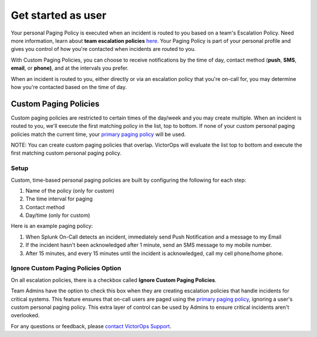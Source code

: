 .. _custom-paging-policy:

************************************************************************
Get started as user
************************************************************************

.. meta::
   :description: About the user roll in Splunk On-Call.

Your personal Paging Policy is executed when an incident is routed to
you based on a team's Escalation Policy. Need more information, learn
about **team escalation
policies** `here <http://help.victorops.com/knowledge-base/team-escalation-policy/>`__.
Your Paging Policy is part of your personal profile and gives you
control of how you're contacted when incidents are routed to you.

With Custom Paging Policies, you can choose to receive notifications by
the time of day, contact method (**push**, **SMS**, **email**, or
**phone)**, and at the intervals you prefer.

When an incident is routed to you, either directly or via an escalation
policy that you're on-call for, you may determine how you're contacted
based on the time of day.

Custom Paging Policies
----------------------

Custom paging policies are restricted to certain times of the day/week
and you may create multiple. When an incident is routed to you, we'll
execute the first matching policy in the list, top to bottom. If none of
your custom personal paging policies match the current time, your
`primary paging
policy <https://help.victorops.com/knowledge-base/paging-policy/>`__
will be used.

NOTE: You can create custom paging policies that overlap. VictorOps will
evaluate the list top to bottom and execute the first matching custom
personal paging policy.

.. image:: images/TBPP4@2x-1.png

**Setup**
~~~~~~~~~

Custom, time-based personal paging policies are built by configuring the
following for each step:

1. Name of the policy (only for custom)
2. The time interval for paging
3. Contact method
4. Day/time (only for custom)

.. image:: images/TBPP5@2x.png

Here is an example paging policy:

1. When Splunk On-Call detects an incident, immediately send Push
   Notification and a message to my Email
2. If the incident hasn't been acknowledged after 1 minute, send an SMS
   message to my mobile number.
3. After 15 minutes, and every 15 minutes until the incident is
   acknowledged, call my cell phone/home phone.

**Ignore Custom Paging Policies Option**
~~~~~~~~~~~~~~~~~~~~~~~~~~~~~~~~~~~~~~~~

On all escalation policies, there is a checkbox called **Ignore Custom
Paging Policies**.

Team Admins have the option to check this box when they are creating
escalation policies that handle incidents for critical systems. This
feature ensures that on-call users are paged using the `primary paging
policy <https://help.victorops.com/knowledge-base/paging-policy/>`__,
ignoring a user's custom personal paging policy. This extra layer of
control can be used by Admins to ensure critical incidents aren't
overlooked.

For any questions or feedback, please `contact VictorOps
Support <https://help.victorops.com/knowledge-base/important-splunk-on-call-support-changes-coming-nov-11th/>`__.
